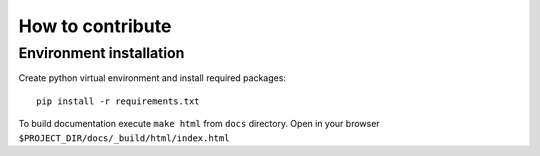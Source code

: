 How to contribute
=================

Environment installation
------------------------

Create python virtual environment and install required packages::

    pip install -r requirements.txt


To build documentation execute ``make html`` from ``docs`` directory.
Open in your browser ``$PROJECT_DIR/docs/_build/html/index.html``
